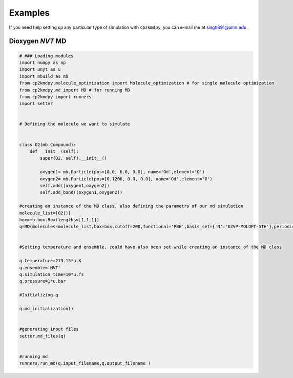 Examples
========

If you need help setting up any particular type of simulation with ``cp2kmdpy``, you can e-mail me at singh891@umn.edu.

Dioxygen *NVT* MD
~~~~~~~~~~~~~~~~~~~~~~~~

.. code-block:: python

  # ### Loading modules
  import numpy as np
  import unyt as u
  import mbuild as mb
  from cp2kmdpy.molecule_optimization import Molecule_optimization # for single molecule optimization
  from cp2kmdpy.md import MD # for running MD
  from cp2kmdpy import runners
  import setter


  # Defining the molecule we want to simulate


  class O2(mb.Compound):
      def __init__(self):
          super(O2, self).__init__()

          oxygen1= mb.Particle(pos=[0.0, 0.0, 0.0], name='Od',element='O')
          oxygen2= mb.Particle(pos=[0.1208, 0.0, 0.0], name='Od',element='O')
          self.add([oxygen1,oxygen2])
          self.add_bond((oxygen1,oxygen2))

  #creating an instance of the MD class, also defining the parametrs of our md simulation
  molecule_list=[O2()]
  box=mb.box.Box(lengths=[1,1,1])
  q=MD(molecules=molecule_list,box=box,cutoff=200,functional='PBE',basis_set={'N':'DZVP-MOLOPT-GTH'},periodicity='XYZ',n_molecules=[2],traj_type='PDB',seed=1,project_name='O2_nvt',use_atom_name_as_symbol=False)


  #Setting temperature and ensemble, could have also been set while creating an instance of the MD class

  q.temperature=273.15*u.K
  q.ensemble='NVT'
  q.simulation_time=10*u.fs
  q.pressure=1*u.bar

  #Initializing q

  q.md_initialization()


  #generating input files
  setter.md_files(q)


  #running md
  runners.run_md(q.input_filename,q.output_filename )


